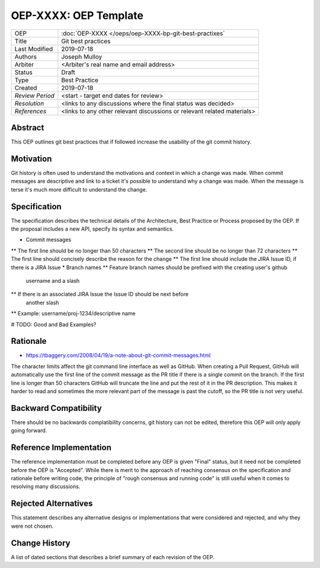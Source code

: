 ======================
OEP-XXXX: OEP Template
======================

.. This OEP template is based on Python's PEP standard.

+-----------------+--------------------------------------------------------+
| OEP             | :doc:`OEP-XXXX </oeps/oep-XXXX-bp-git-best-practixes`  |
+-----------------+--------------------------------------------------------+
| Title           | Git best practices                                     |
+-----------------+--------------------------------------------------------+
| Last Modified   | 2019-07-18                                             |
+-----------------+--------------------------------------------------------+
| Authors         | Joseph Mulloy                                          |
|                 |                                                        |
+-----------------+--------------------------------------------------------+
| Arbiter         | <Arbiter's real name and email address>                |
+-----------------+--------------------------------------------------------+
| Status          | Draft                                                  |
+-----------------+--------------------------------------------------------+
| Type            | Best Practice                                          |
+-----------------+--------------------------------------------------------+
| Created         | 2019-07-18                                             |
+-----------------+--------------------------------------------------------+
| `Review Period` | <start - target end dates for review>                  |
+-----------------+--------------------------------------------------------+
| `Resolution`    | <links to any discussions where the final              |
|                 | status was decided>                                    |
+-----------------+--------------------------------------------------------+
| `References`    | <links to any other relevant discussions               |
|                 | or relevant related materials>                         |
+-----------------+--------------------------------------------------------+

Abstract
========

This OEP outlines git best practices that if followed increase the usability
of the git commit history.

Motivation
==========

Git history is often used to understand the motivations and context in which a
change was made. When commit messages are descriptive and link to a ticket it's
possible to understand why a change was made. When the message is terse it's
much more difficult to understand the change.

Specification
=============

The specification describes the technical details of the Architecture, Best
Practice or Process proposed by the OEP. If the proposal includes a new API,
specify its syntax and semantics.

* Commit messages
** The first line should be no longer than 50 characters
** The second line should be no longer than 72 characters
** The first line should concisely describe the reason for the change
** The first line should include the JIRA Issue ID, if there is a JIRA Issue
* Branch names
** Feature branch names should be prefixed with the creating user's github
   username and a slash
** If there is an associated JIRA Issue the Issue ID should be next before
   another slash
** Example: username/proj-1234/descriptive name

# TODO: Good and Bad Examples?

Rationale
=========

* https://tbaggery.com/2008/04/19/a-note-about-git-commit-messages.html

The character limits affect the git command line interface as well as GitHub.
When creating a Pull Request, GitHub will automatically use the first line of
the commit message as the PR title if there is a single commit on the branch.
If the first line is longer than 50 characters GitHub will truncate the line and
put the rest of it in the PR description. This makes it harder to read and
sometimes the more relevant part of the message is past the cutoff, so the PR
title is not very useful.

Backward Compatibility
======================

There should be no backwards complatibility concerns, git history can not be
edited, therefore this OEP will only apply going forward.

Reference Implementation
========================

The reference implementation must be completed before any OEP is given "Final"
status, but it need not be completed before the OEP is "Accepted". While there is
merit to the approach of reaching consensus on the specification and rationale
before writing code, the principle of "rough consensus and running code" is
still useful when it comes to resolving many discussions.

Rejected Alternatives
=====================

This statement describes any alternative designs or implementations that were
considered and rejected, and why they were not chosen.

Change History
==============

A list of dated sections that describes a brief summary of each revision of the
OEP.
